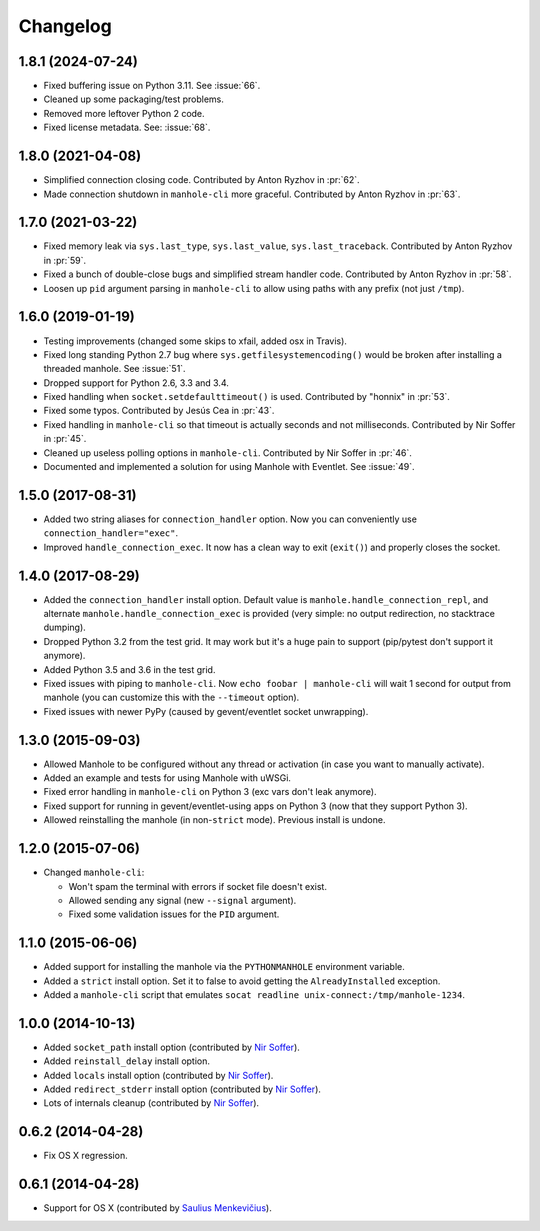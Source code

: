 
Changelog
=========

1.8.1 (2024-07-24)
------------------

* Fixed buffering issue on Python 3.11. See :issue:`66`.
* Cleaned up some packaging/test problems.
* Removed more leftover Python 2 code.
* Fixed license metadata. See: :issue:`68`.

1.8.0 (2021-04-08)
------------------

* Simplified connection closing code.
  Contributed by Anton Ryzhov in :pr:`62`.
* Made connection shutdown in ``manhole-cli`` more graceful.
  Contributed by Anton Ryzhov in :pr:`63`.

1.7.0 (2021-03-22)
------------------

* Fixed memory leak via ``sys.last_type``, ``sys.last_value``, ``sys.last_traceback``.
  Contributed by Anton Ryzhov in :pr:`59`.
* Fixed a bunch of double-close bugs and simplified stream handler code.
  Contributed by Anton Ryzhov in :pr:`58`.
* Loosen up ``pid`` argument parsing in ``manhole-cli`` to allow using paths with any prefix
  (not just ``/tmp``).

1.6.0 (2019-01-19)
------------------

* Testing improvements (changed some skips to xfail, added osx in Travis).
* Fixed long standing Python 2.7 bug where ``sys.getfilesystemencoding()`` would be broken after installing a threaded
  manhole. See :issue:`51`.
* Dropped support for Python 2.6, 3.3 and 3.4.
* Fixed handling when ``socket.setdefaulttimeout()`` is used.
  Contributed by "honnix" in :pr:`53`.
* Fixed some typos. Contributed by Jesús Cea in :pr:`43`.
* Fixed handling in ``manhole-cli`` so that timeout is actually seconds and not milliseconds.
  Contributed by Nir Soffer in :pr:`45`.
* Cleaned up useless polling options in ``manhole-cli``.
  Contributed by Nir Soffer in :pr:`46`.
* Documented and implemented a solution for using Manhole with Eventlet.
  See :issue:`49`.

1.5.0 (2017-08-31)
------------------

* Added two string aliases for ``connection_handler`` option. Now you can conveniently use ``connection_handler="exec"``.
* Improved ``handle_connection_exec``. It now has a clean way to exit (``exit()``) and properly closes the socket.

1.4.0 (2017-08-29)
------------------

* Added the ``connection_handler`` install option. Default value is ``manhole.handle_connection_repl``, and alternate
  ``manhole.handle_connection_exec`` is provided (very simple: no output redirection, no stacktrace dumping).
* Dropped Python 3.2 from the test grid. It may work but it's a huge pain to support (pip/pytest don't support it anymore).
* Added Python 3.5 and 3.6 in the test grid.
* Fixed issues with piping to ``manhole-cli``. Now ``echo foobar | manhole-cli`` will wait 1 second for output from manhole
  (you can customize this with the ``--timeout`` option).
* Fixed issues with newer PyPy (caused by gevent/eventlet socket unwrapping).

1.3.0 (2015-09-03)
------------------

* Allowed Manhole to be configured without any thread or activation (in case you want to manually activate).
* Added an example and tests for using Manhole with uWSGi.
* Fixed error handling in ``manhole-cli`` on Python 3 (exc vars don't leak anymore).
* Fixed support for running in gevent/eventlet-using apps on Python 3 (now that they support Python 3).
* Allowed reinstalling the manhole (in non-``strict`` mode). Previous install is undone.

1.2.0 (2015-07-06)
------------------

* Changed ``manhole-cli``:

  * Won't spam the terminal with errors if socket file doesn't exist.
  * Allowed sending any signal (new ``--signal`` argument).
  * Fixed some validation issues for the ``PID`` argument.

1.1.0 (2015-06-06)
------------------

* Added support for installing the manhole via the ``PYTHONMANHOLE`` environment variable.
* Added a ``strict`` install option. Set it to false to avoid getting the ``AlreadyInstalled`` exception.
* Added a ``manhole-cli`` script that emulates ``socat readline unix-connect:/tmp/manhole-1234``.

1.0.0 (2014-10-13)
------------------

* Added ``socket_path`` install option (contributed by `Nir Soffer`_).
* Added ``reinstall_delay`` install option.
* Added ``locals`` install option (contributed by `Nir Soffer`_).
* Added ``redirect_stderr`` install option (contributed by `Nir Soffer`_).
* Lots of internals cleanup (contributed by `Nir Soffer`_).

0.6.2 (2014-04-28)
------------------

* Fix OS X regression.

0.6.1 (2014-04-28)
------------------

* Support for OS X (contributed by `Saulius Menkevičius`_).

.. _Saulius Menkevičius: https://github.com/razzmatazz
.. _Nir Soffer: https://github.com/nirs
